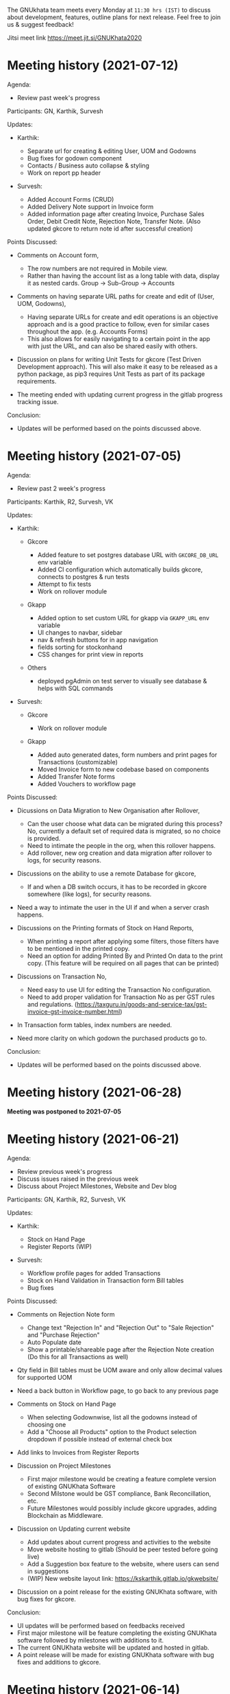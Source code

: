 The GNUkhata team meets every Monday at ~11:30 hrs (IST)~ to discuss about
development, features, outline plans for next release. Feel free to join
us & suggest feedback!

Jitsi meet link [[https://meet.jit.si/GNUKhata2020]]

* Meeting history (2021-07-12)
  :PROPERTIES:
  :CUSTOM_ID: meeting-history-2021-07-12
  :END:
Agenda:

- Review past week's progress

Participants: GN, Karthik, Survesh

Updates:

- Karthik:

  - Separate url for creating & editing User, UOM and Godowns
  - Bug fixes for godown component
  - Contacts / Business auto collapse & styling
  - Work on report pp header

- Survesh:

  - Added Account Forms (CRUD)
  - Added Delivery Note support in Invoice form
  - Added information page after creating Invoice, Purchase Sales Order,
    Debit Credit Note, Rejection Note, Transfer Note. (Also updated
    gkcore to return note id after successful creation)

Points Discussed:

- Comments on Account form,

  - The row numbers are not required in Mobile view.
  - Rather than having the account list as a long table with data,
    display it as nested cards. Group -> Sub-Group -> Accounts

- Comments on having separate URL paths for create and edit of (User,
  UOM, Godowns),

  - Having separate URLs for create and edit operations is an objective
    approach and is a good practice to follow, even for similar cases
    throughout the app. (e.g. Accounts Forms)
  - This also allows for easily navigating to a certain point in the app
    with just the URL, and can also be shared easily with others.

- Discussion on plans for writing Unit Tests for gkcore (Test Driven
  Development approach). This will also make it easy to be released as a
  python package, as pip3 requires Unit Tests as part of its package
  requirements.
- The meeting ended with updating current progress in the gitlab
  progress tracking issue.

Conclusion:

- Updates will be performed based on the points discussed above.

* Meeting history (2021-07-05)
  :PROPERTIES:
  :CUSTOM_ID: meeting-history-2021-07-05
  :END:
Agenda:

- Review past 2 week's progress

Participants: Karthik, R2, Survesh, VK

Updates:

- Karthik:

  - Gkcore

    - Added feature to set postgres database URL with ~GKCORE_DB_URL~
      env variable
    - Added CI configuration which automatically builds gkcore, connects
      to postgres & run tests
    - Attempt to fix tests
    - Work on rollover module

  - Gkapp

    - Added option to set custom URL for gkapp via ~GKAPP_URL~ env
      variable
    - UI changes to navbar, sidebar
    - nav & refresh buttons for in app navigation
    - fields sorting for stockonhand
    - CSS changes for print view in reports

  - Others

    - deployed pgAdmin on test server to visually see database & helps
      with SQL commands

- Survesh:

  - Gkcore

    - Work on rollover module

  - Gkapp

    - Added auto generated dates, form numbers and print pages for
      Transactions (customizable)
    - Moved Invoice form to new codebase based on components
    - Added Transfer Note forms
    - Added Vouchers to workflow page

Points Discussed:

- Dicussions on Data Migration to New Organisation after Rollover,

  - Can the user choose what data can be migrated during this process?
    No, currently a default set of required data is migrated, so no
    choice is provided.
  - Need to intimate the people in the org, when this rollover happens.
  - Add rollover, new org creation and data migration after rollover to
    logs, for security reasons.

- Discussions on the ability to use a remote Database for gkcore,

  - If and when a DB switch occurs, it has to be recorded in gkcore
    somewhere (like logs), for security reasons.

- Need a way to intimate the user in the UI if and when a server crash
  happens.
- Discussions on the Printing formats of Stock on Hand Reports,

  - When printing a report after applying some filters, those filters
    have to be mentioned in the printed copy.
  - Need an option for adding Printed By and Printed On data to the
    print copy. (This feature will be required on all pages that can be
    printed)

- Discussions on Transaction No,

  - Need easy to use UI for editing the Transaction No configuration.
  - Need to add proper validation for Transaction No as per GST rules
    and regulations.
    ([[https://taxguru.in/goods-and-service-tax/gst-invoice-gst-invoice-number.html]])

- In Transaction form tables, index numbers are needed.
- Need more clarity on which godown the purchased products go to.

Conclusion:

- Updates will be performed based on the points discussed above.

* Meeting history (2021-06-28)
  :PROPERTIES:
  :CUSTOM_ID: meeting-history-2021-06-28
  :END:
*Meeting was postponed to 2021-07-05*

* Meeting history (2021-06-21)
  :PROPERTIES:
  :CUSTOM_ID: meeting-history-2021-06-21
  :END:
Agenda:

- Review previous week's progress
- Discuss issues raised in the previous week
- Discuss about Project Milestones, Website and Dev blog

Participants: GN, Karthik, R2, Survesh, VK

Updates:

- Karthik:

  - Stock on Hand Page
  - Register Reports (WIP)

- Survesh:

  - Workflow profile pages for added Transactions
  - Stock on Hand Validation in Transaction form Bill tables
  - Bug fixes

Points Discussed:

- Comments on Rejection Note form

  - Change text "Rejection In" and "Rejection Out" to "Sale Rejection"
    and "Purchase Rejection"
  - Auto Populate date
  - Show a printable/shareable page after the Rejection Note creation
    (Do this for all Transactions as well)

- Qty field in Bill tables must be UOM aware and only allow decimal
  values for supported UOM
- Need a back button in Workflow page, to go back to any previous page
- Comments on Stock on Hand Page

  - When selecting Godownwise, list all the godowns instead of choosing
    one
  - Add a "Choose all Products" option to the Product selection dropdown
    if possible instead of external check box

- Add links to Invoices from Register Reports
- Discussion on Project Milestones

  - First major milestone would be creating a feature complete version
    of existing GNUKhata Software
  - Second Milstone would be GST compliance, Bank Reconcillation, etc.
  - Future Milestones would possibly include gkcore upgrades, adding
    Blockchain as Middleware.

- Discussion on Updating current website

  - Add updates about current progress and activities to the website
  - Move website hosting to gitlab (Should be peer tested before going
    live)
  - Add a Suggestion box feature to the website, where users can send in
    suggestions
  - (WIP) New website layout link:
    [[https://kskarthik.gitlab.io/gkwebsite/]]

- Discussion on a point release for the existing GNUKhata software, with
  bug fixes for gkcore.

Conclusion:

- UI updates will be performed based on feedbacks received
- First major milestone will be feature completing the existing GNUKhata
  software followed by milestones with additions to it.
- The current GNUKhata website will be updated and hosted in gitlab.
- A point release will be made for existing GNUKhata software with bug
  fixes and additions to gkcore.

* Meeting history (2021-06-14)
  :PROPERTIES:
  :CUSTOM_ID: meeting-history-2021-06-14
  :END:
Agenda :

- Review previous week's progress
- Discuss about issues raised in the previous week

Participants: GN, Karthik, Survesh, VK

Updates:

- Karthik:

  - In Product Register

    - Added Godownwise support
    - Added link to Invoice listed

  - Added Cost Center
  - Display Org Image from DB

- Survesh:

  - Integrated Transactions in Workflow page
  - Bill Table UI imporovements for Mobile view

Points Discussed:

- Several questions were raised on Cost Center and Budgetting features

  - How Cost center and Budgetting features work?
  - Whats the difference between them both, given that they both store
    budget amount for an entity?
  - Discuss with R2, Arun Kelkar and Abhijith about these questions.

- Suggestion to use the Organisation Image from DB in reports that are
  generated (Pdf, Printable screens, etc.)
- Discussions on the issues raised by R2 on the Product Register Report

  - (#129) Differentiating Between Invoice types is possible, currently
    not visible in demo deployment as no other type of Transactions are
    made.
  - (#128) To tackle having stocks of products in negative, its better
    to intimate users about low stock in Transaction forms. We will
    implement better validation and warning in the Transaction forms.

Conclusion:

- Questions raised will be discussed with R2, Arun KelKar and Abhijith
  for better understanding.
- The List of tasks done and pending needs to be updated in Task Map
  Issue in Gitlab.

* Meeting history (2021-06-07)
  :PROPERTIES:
  :CUSTOM_ID: meeting-history-2021-06-07
  :END:
Agenda:

- Review Previous week's progress

Participants: GN, Karthik, R2, Survesh, VK

Updates:

- Karthik:

  - Product Report
  - UI Updates to Side Bar
  - Password Verification Component
  - Login Page UI updates

- Survesh:

  - Date component Validation
  - Multiple Row support for Vouchers
  - Debit Credit Note Form
  - Switch between CGST/SGST & IGST in bill table

Points Discussed:

- Discussion on having login passwords optional for cases such as local
  deployment.

  - Since the password validation is not strictly enforced, weak
    passwords can be used in those cases.

- Discussion on creating an automated solutions to right align the form
  labels.
- In places with long lists of data, (like choosing an invoice in Debit
  Credit Note, etc), need a search widget with advanced filters to query
  and find the required data.

  - Later a SQL query API could be added, through which the frontend can
    query the DB in several ways.

- Comments on the bill table UI

  - The current pagination UI is not intuitive and requires an update.
  - The table requires two modes, (1) List items mode (2) Edit Mode
  - When clicking on an item from List Items mode, must move to the edit
    mode with selected item.

- Discussion on whether Debit Credit Note be created for a Customer or
  Supplier directly instead of an invoice.

  - In the case of customers or suppliers, vouchers are preferred than
    Debit Credit Notes.

- In Invoice table, CSGT/SGST and IGST must be chosen based on place of
  supply than using just the states of Organisation and Party.

  - This is because some invoices may not need a Customer Shipping
    Address, like in hotels serving food.
    [[https://www.gstfever.com/gst-on-hotel-restaurant-canteen-outdoor-catering/][(e.g.)]]

- Comments on Product report,

  - Text "Product Register" could be used instead of "Product Report"
    and "Document No." could be used instead of "Inv/Dr/Cr No."
  - Needs more filters to query the report list

- Discussion on need for a place to track where we are in the project.

  - Currently we track the progress API wise in gitlab (#55), this could
    be used to track even UI tasks.

Conclusion:

- The updates discussed this week are to be performed.
- The progress of the app and the tasks pending are to be tracked in the
  gitlab issue used for API progress (#55).

* Meeting history (2021-05-31)
  :PROPERTIES:
  :CUSTOM_ID: meeting-history-2021-05-31
  :END:
Agenda:

- Review previous week's progress
- Discuss previous week points with R2

  1. The term used for Rejection Note (Rejection, Return or Cancel)
  2. Showing Tax fields and discount in Rejection Note Table
  3. Adding a boolean flag to UOM to note if its quantity is fractional
     or not.

Participants: GN, Karthik, R2, Survesh, VK

Updates:

- Abhijith:

  - Login credentials for Gnukhata.in

- Karthik:

  - Remembering last visited organisation (Login Page)

- Survesh:

  - Bill Table UI updates (vertical and horizontal modes)
  - Date component with different date format support

Points Discussed:

- Discussuion on the Bill Table updates:

  - The toggle option between vertical and horizontal modes can be
    avoided as it can be confusing and based on the screen size, one of
    the two modes may not be user friendly.
  - Use vertical mode as default for vertical mobile screens and
    horizontal mode for wider screen sizes.
  - Use Zoho's mobile app as a referrence to improve the vertical table
    layout.

- The date component requires a validation when a bad date is entered
  manually.
- Discussion on the Login page updates:

  - Can the last used user name be auto loaded, as its done for the
    company name and financial year? Currently not possible as it
    requires API support.
  - The form labels can be right aligned as in Transaction forms.

- Discussion on the need for different types of discounts:

  - Type 1: Discounts on things like pending payments to or from the
    organisation and the ability to add tax on them.
  - Type 2: Special Discounted rates for bulk purchase of items.

- Discussion on points from last week's meeting with R2:

  - (Point 1) R2 will get back on this
  - (Point 2) GST requires an invoice to be presented with its tax and
    discount
  - Currently we can achieve this manually with Debit Vouchers with
    multiple Cr and Dr rows. so the Rejection note table needs to
    display those fields as well.
  - (Point 3) Not dicussed in the meeting due to time constraints.

- Debit/Credit notes are supported by GST and Rejection note is not as
  its is used for internal purpose.

  - Thus find a way to combine rejection note within the Credit/Debit
    Note form, as its also done the same way in other accounting
    softwares (e.g. Zoho Books).

- Discussion on moving the domain gnukhata.in from its current provider
  to providers like gandhi.et

Conclusion:

- Perform the UI updates discussed in the meeting

  - Setting Table modes based on the screen sizes and updating its
    vertical view based on zoho mobile app.
  - Use right aligned form labels when they are horizontally alligned
    with the input field.
  - Find a way to combine Debit/Credit Note and Rejection Note

- Make a note of Discount features required in gkcore

* Meeting history (2021-05-24)
  :PROPERTIES:
  :CUSTOM_ID: meeting-history-2021-05-24
  :END:
Agenda:

- Review previous week's progress

Participants: GN, Survesh, VK

Updates:

- Karthik:

  - Auto selection of Org and Org Years (Login Page)
  - Category form UI (WIP)

- Survesh:

  - Rejection Note form
  - UI updates in Bill and Total table, right alignment of form labels

Points Discussed:

- Discussion on Rejection Note form:

  - In the Bill Table, can the verb "Return" be used instead of
    "Reject". (Discuss with R2)
  - Add checkboxes to reject all qty of a product.
  - Add quicker validation for Rejected Qty field, than on after
    pressing create button.
  - Change the text of create button to "Reject" or something like that.
  - In the Bill table, explore the possibility of showing only Item,
    Qty, Rejected Qty columns. (Discuss with R2)
  - Must add provision for specifying a Rejection Fee.
  - The "Create New Product" Button must not be visible in the Bill
    Table.

- Comments on Bill Table component:

  - Update: IGST, CESS, VAT fields are hidden in mobile view. Comments:
    Columns must not be hidden completely, Use a collapsable table here
    so that the full table data is always there.
  - Use a vertical table layout to tackle the above mentioned issue. Add
    traversable buttons here to navigate between the multiple rows.
  - In vertical table layout, the amounts must be right aligned.
    (currently left aligned)
  - The Qty field, must be aware if the product can be fractional in
    quantity or not. Add an extra field in create UOM form, to store
    this data. (Discuss with R2)

- In Total Table component, the roundoff radio button currently doesn't
  have a label stating its purpose. Convert this into a labelled switch
  or button.
- Comments on Login page:

  - When the Org and Org Years are disabled the up/down arrows must be
    hidden.
  - There must be an option to choose the default Organisation, which
    will be selected automatically when the login page is opened.
  - The last visited organisation must be selected automatically when
    the login page is opened the next time.
  - The last visited org will take higher priority than the default org.
  - Both Last visited and Default org data will be stored in local
    storage.

- In Category form, the text in select fields get hidden in mobile view.
  This must be visible fully.
- The date format must be configurable globally (priority).
- Discussion about emphasis on Mobile First UI, since the rewrite of UI
  is being made mainly for Mobile UI.

Conclusion:

- Must check the points marked as "Discuss with R2" with R2.
- The UI must be made solely with Mobile View in mind, all features and
  data must be accessible in mobile view with ease of use.
- Perform the UI updates and features discussed in the meeting.

* Meeting history (2021-05-17)
  :PROPERTIES:
  :CUSTOM_ID: meeting-history-2021-05-17
  :END:
Agenda:

- Review previous week's progress

Participants: Karthik, GN, R2, Survesh, VK

Updates:

- Kathik:

  - UOM color coding based on its GST status
  - Linking UOM units with GST compatible default UOM units
  - Gkcore updates:

    - Added GST approved UOM list
    - Added missing Ladakh in the state list
    - Updates with Gunicorn

  - Added How TO wiki in Gnukhata Build repo

- Survesh:

  - Added Purchase Sales Order form
  - (WIP) Debit Credit Note, Transfer Note, Rejection Note

Points Discussed:

- In Login page, if the username and password fields have extra spaces
  in the end, its causing an issue.
- In UOM listing UI, make the GST compatible units green than black.
- Right align all the form labels, so that its easy to associate them
  with the input area.
- The expand and close button for cards in mobile view are confusing and
  must be changed.
- Declutter the Bill tables in Transaction forms.
- The listing UI for workflow items must have a export data button. Must
  support CSV now, can add pdf support later.
- In Purchase Sales Order, the payment method used must not update as a
  transaction in the backend. Check [[https://retail.erpnext.com/]] for
  Purchase Sales order implementation.

Conclusion:

- The UI updates in points discussed will be performed.
- The payment method used in Purchase Sales order forms will be checked
  if they affect the backend as a transaction.

* Meeting history (2021-05-10)
  :PROPERTIES:
  :CUSTOM_ID: meeting-history-2021-05-10
  :END:
Agenda:

- Review previous week's progress

Participants: Karthik, R2, Survesh, VK

Updates:

- Karthik:

  - Cost center component (CRUD)
  - Docker compose for gkcore and gwebapp
  - Added Build instruction wiki for gkcore & gkwebapp

Points Discussed:

- Moving to Docker compose from docker has normal writing normal docker
  files has reduced the docker container size by 200MB.
- Abhijith has given access to DockerHub Account for GNUkhata
- Discussions on UOM list,

  - There is a list of 38 government approved UOM items that has to be
    used for GST.
  - Currently used accounting softwares allow the creation of custom,
    non standard UOM units for internal usage. These can later be mapped
    to standardized UOM units when used in a GST setting.
  - We need to have a provision that says the created UOM unit is either
    a standard one or is mapped to a standard one or not. Also this can
    be color coded for ease of use. Green - Standard Unit, Amber -
    Mapped to Standard Unit, Red - Not Mapped to Standard Unit
  - Also we can't use only the GST standard UOM units at all times, as
    there might be organisations that don't fall under GST regulations.

- Discussion on keeping the app from being hardcoded into a India
  specific accounting package.

Conclusion:

- Add the provision to store the status of a UOM unit, whether if it was
  standard or if it was mapped to a standard one.

* Meeting history (2021-05-03)
  :PROPERTIES:
  :CUSTOM_ID: meeting-history-2021-05-03
  :END:
Agenda:

- Review previous week's progress

Updates:

- Karthik:

  - Godown forms completed (CRUD)
  - Cost Center (Listing, Creation UI)
  - Replaced Waitress with Gunicorn in gkcore & gkwebapp
  - Added side bar

- Survesh:

  - Delivery Note and Cash Memo forms (UI + API integration)
  - Purchase/Sales Order, Transfer Note, Rejection Note (UI)
  - Debit/Credit Note (WIP)

Points Discussed:

- Waitress was replaced with Gunicorn, as waitress didn't support SSL.
- Discussion on the name of Cost Center,

  - Cost center or Cost accounting is used with the aim of reducing
    cost.
  - Profit center or Profit accounting is used with the aim of improving
    profits.
  - So the term Cost center should be used.

- In Edit Godown form, the confirmation box needs to include more
  information.
- The transaction form number must be configurable.

  - Related issues:
    [[https://gitlab.com/gnukhata/gkwebapp/-/issues/1309]]
    [[https://gitlab.com/gnukhata/gkcore/-/issues/491]]
  - Example: [[https://www.youtube.com/watch?v=D0qg46Eu1z4]]

- API's used currently by gkapp is sending more data than required.

  - In the future, this can tweaked to accomodate only the required
    data.
  - Also API's that return lists of data must be paginated.

Conclusion:

- Perform the UI updates discussed.
- Explore on ways to configure Transaction form number
- In the future, the gkcore API's need to be tweaked as per requirement
  and needs pagination feature.

* Meeting history (2021-04-26)
  :PROPERTIES:
  :CUSTOM_ID: meeting-history-2021-04-26
  :END:
Agenda:

- Review previous week's progress

Updates:

- Karthik:

  - Replacing Nginx Server with Caddy
  - Godown form (Listing)

- Survesh:

  - Deconstruction of Invoice form into individual components
  - Delivery Note and Cash Memo Form UI

Points Discussed:

- Why replace Nginx with Caddy

  - Auto renewal of SSL
  - Uses and manages LetsEncrypt certificate, given a valid domain name

- Caddy has an issue, where the static assets are served via http

  - Possible solution: make waitress listen from port 443

- Discussions about Docker Container,

  - Use of single parent directory must be preferred for Docker
    Containers, instead of different unique ones.
  - This helps keeping track of different container data.
  - Since Docker Containers are volatile in nature, data requiring
    persistence must be stored in the disk.

- Comments on Delivery Note form,

  - In total Table, the rupee symbol takes up one extra line, make
    adjustments to keep both rupee symbol and the price in same line.
  - In Bill Table, the Item input field is smaller than other input
    fields. Make its dimensions equal as the others.

- Update from Abhijith, the Social handles of GNUKhata are managed by an
  HR from Accion (Rachita Jha).

Conclusion:

- Try making waitress listen from port 443 to fix the issue with Caddy.
- Use single parent directory for the Docker containers created.
- Store data that requires persistence in disk and not in Docker
  container.
- Perform the UI updates discussed.

* Meeting history (2021-04-19)
  :PROPERTIES:
  :CUSTOM_ID: meeting-history-2021-04-19
  :END:
Agenda:

- Review previous week's progress
- Discuss about Server Deployment methodologies

Updates:

- Karthik:

  - GNUKhata dev server deployment in Digital Ocean Droplet
  - Configure default gkcore URL with Environment variable
  - Godown Page Listing
  - Side Pane Demo

- Survesh:

  - Editable Billed To section
  - Bug Fixes
  - Delivery Chalan (WIP)

- Abhijith

  - To work on Roll Over bug fix

Points Discussed:

- Comments on Delivery Chalan form:

  - The card close and open icons are very similar and can be changed to
    something easy and unique. Possibly even color coded.
  - It would be nice if the heading of the cards are configurable.

- Since side panes are a staple in desktop apps, The navigation options
  can be moved from the top bar to the side nav bar.
- Discussion about the Dev server hosting and practices to be followed:

  - The process used in hosting the server can be blogged explaining why
    and how to perform the same.
  - In a conversation into industry best practices for deployment of
    servers, using Docker was decided to be a good choice, given its
    ease of use and accessiblity by people from different walks of life
    within the tech industry.
  - Using Docker Compose should be preferred than to writing the Docker
    files from scratch. Alternatives like Ansible could be explored.
  - Currently the Docker Compose written will support NGINX as the
    default load balancer than Apache.

- Conversation about future plans:

  - Explore Ways to package GNUKhata's gkapp with tech like snaps,
    flatpaks or appimages.
  - gkcore (Docker) & gkapp (snap/flatpak/appimage)
  - Releasing a Debian package of GNUKhata in the future.
  - Once the UI is done and is distribution ready, Unit Tests have to be
    written for gkcore.
  - Possibly rewrite gkcore without a hard dependency on RDBMS and move
    to Flat File model, so as to support easy encryption and better
    portability.

Conclusion:

- Docker will be used for packaging and deploying gkcore.
- Docker Compose will be used to configure Docker and Nginx for our
  needs.
- Options to package gkapp, like snap-flatpak-appimage should be
  explored.
- Implementation of the side navigation pane.

* Meeting history (2021-04-12)
  :PROPERTIES:
  :CUSTOM_ID: meeting-history-2021-04-12
  :END:
Agenda:

- Review previous week's progress
- Discuss about the following topics:

  1. How GST is handled in other accounting softwares
  2. Server requirements for Gnukhata dev setup and Discourse

Updates:

- Karthik:

  - Product Categories and Sub Categories (Listing & CRUD)

- Survesh:

  - CESS accounts in OrgProfile page
  - Adjust on-credit invoices from workflow page

- Fixing gkcore and gkwebapp dependencies and merging the PR for reports
  by Abhijith in gkcore

Points Discussed:

- Categories and Subcategories listed can be shown as a tree, with
  subcateries listed under the parent categories.
- In OrgProfile and Invoice Details page, the numbers displayed in table
  columns must be right aligned.
- (Topic 1) Discussion on,

  - How the state of the organisation and the states involved in the
    invoices for purchase and sales, affects the GST.

- (Topic 2) Discussion about,

  - Server requirements, in terms of resources needed and usage
    estimates.
  - Hosting Discourse as a separate instance than along with the dev
    server.
  - Starting Discourse soon.
  - Making discourse the place for community interactions and slowly
    transitioning from Telegram.
  - Adding bots to Telegram group to constantly update about the
    discussions on Discourse.

Conclusion:

- UI updates based on the comments recieved in points discussed.
- Topic 1

  - The GST must be IGST(18%), when the Organisation's (or its
    counterpart in invoice) state and the states involved in the invoice
    are different.
  - It must be CGST(9%) and SGST (9%) when the Organisation's state and
    the states involved in the invoice are same.

- Topic 2

  - Server requirements for the GNUKhata dev setup is minimal and since
    it is only for dev purpose not for public consumption, we can go
    with the starting tier.
  - After the dev server is hosted and is running, after a few weeks,
    Discourse could be hosted on a separate instance with the required
    minimum specs.
  - Slowly tranisiton from Telegram to Discourse for community
    interaction and use Telegram internally for discussions among team.

* Meeting history (2021-04-05)
  :PROPERTIES:
  :CUSTOM_ID: meeting-history-2021-04-05
  :END:
Agenda:

- Review previous week's progress
- Discuss about keyboard shortcuts Updates:
- Karthik:

  - Password Reset
  - Table UI update in User Profile, Logs page

- Survesh:

  - Edit Invoice
  - Bug fixes

Points Discussed:

- The log text must follow a specific pattern, to make querying the logs
  easier.
- Comments on Create Invoice form:

  - In the Create Invoice form, to fix the searchable dropdown UI error,
    try to increase the footer height when the bottom most dropdowns are
    activated.
  - The unwanted columns in the Bill table could be removed to
    accomodate the table in mobile view.
  - Could have a Button to swtich between detailed table view and
    Undetailed view.

- Discussion about how to implement keyboard shortcuts in the app and
  about following the common conventions used in other accounting
  programs.
- Comments on Contacts Profile page:

  - In Contacts Profile page, either the Delete Contact button or View
    Transactions button should be displayed. As only contacts who do not
    have any transactions can be deleted.
  - Add a button to display the transactions that are related to a
    contact. This can be done either as an overlay in the same page or
    take to the Transaction page with a filter containing the Contact's
    id.

Conclusion:

- Perform the updates discussed in the points discussed for Create
  Invoice form, Contacts Profile, etc.

* Meeting history (2021-03-29)
  :PROPERTIES:
  :CUSTOM_ID: meeting-history-2021-03-29
  :END:
Agenda:

- Review previous week's progress

Updates:

- Karthik:

  - Unit of Measurement (CRUD)
  - Custom Loading UI
  - Workflow cards selectable by Tab

- Survesh:

  - Tax flows in Contacts, Business and OrgProfile

Points Discussed:

- Discussion on taking responsibility and charge of the websites and
  domain names that come under GNUKhata name.
- Comments on UOM page:

  - Add a warning when deleting a UOM saying that its forever.
  - Find out the most used UOM items and only provide that as default
    set.

- Logs for actions in Accounting software has been made mandatory in
  India by law.
- In Log page, follow a pattern for log text so that they are easily
  queriable.
- Discussion on providing better support to students who use GNUKhata.
  Like creating a excercise book that solves the governement accounting
  syllabus using GNUKhata.
- Comments on tables:

  - Alternating colors for the rows
  - Vertical table layout for mobile view

Conclusion:

- Update the UI based on the comments from the points discussed.
- Discuss with R2 to come up with the set of commonly used UOM
- Finding out the owners of the websites and domains for GNUKhata and
  request for maintainer access.

* Meeting history (2021-03-22)
  :PROPERTIES:
  :CUSTOM_ID: meeting-history-2021-03-22
  :END:
Agenda:

- Review previous week's progress
- Discuss about the following topics:

  1. API from gkcore for importing and exporting data
  2. Should we use the name Organisaiton or Company or Account
  3. Ability to show Product quantity while creating an invoice for an
     item
  4. Should a customer/supplier have more than one GSTIN

Updates:

- Karthik:

  - Captcha Component with refresh feature
  - Security Questions component
  - Preventing the last user in an org from deleting themselves

- Survesh:

  - Cancel Invoice and Change of fetch invoices list API
  - Skip uneditable fields when using TAB in Create Invoice Form
  - UI updates to Create Organisation page
  - Removed number increment on mouse scroll

Points Discussed:

- Update the text case of questions to be uniform in the Security
  Question component.
- (Topic 1) Feature request for Import and Export of Data API in gkcore
- In Invoice Creation form, the qty field in the bill table must be tab
  accessible when a product is chosen.
- In cancel invoice confirmation, use numbers instead of words to
  describe the Invoice amount.
- (Topic 2) Discussion on the naming convention for
  Company/Organisation.
- Discussion on making Date Format, Naming convention for
  Company/Organisaiton as configurable elements.
- (Topic 3) Discussion on displaying the Product Quantity along side its
  name in Invoice page, when creating the bill. So that,

  - Products that are empty can be avoided while billing.
  - Products with very low inventory can be intimated to the admin for
    restocking

- (Topic 4) Discussion on a customer or supplier (say Godrej) having
  only one GSTIN mapped to them and creating separate
  customers/suppliers (say Godrej_Punjab or Godrej_Delhi) to add GSTIN
  for them in other states.

  - R2 suggests that this approach is widely used and would also help
    while going through the reports.
  - The ability to group these sub Customers under a main Customer could
    also be useful.

Conclusion:

- Make the UI updates in (Security Question component, Invoice form &
  Cancel Invoice Confirmation) based on the points discussed.
- Topic 1 -> A feature request has been made for import and export of
  data API in gkcore.
- Topic 2 -> The term Organisation will be used for now, but this should
  be a configurable text.
- Topic 3 -> Add Provisions to show the Product quantity based on its
  inventory count. The intimation for restocking when inventory is low
  can be implemented later.
- Topic 4 -> Do not implement the multiple GSTIN per customer/supplier
  feature. Let the users create individual customers/suppliers based on
  their own naming convention for now.

* Meeting history (2021-03-15)
  :PROPERTIES:
  :CUSTOM_ID: meeting-history-2021-03-15
  :END:
Agenda:

- Review previous week's progress

Updates:

- Karthik:

  - UI updates in User Management page: Searchable table of Users, New
    UI for editing User data
  - Change password module

- Survesh

  - Updates with Searchable dropdown
  - Bug fixes and UI updates in Create Org Page

Points Discussed:

- Comments on change password form:

  - Hide the confirm password field data as dots
  - Discussion about adding captcha here for security purposes

- Use a standard set of questions for password recovery question in Add
  User form
- Discussion about using a third party service provider to check the
  security parameters of the app in general
- Comments on Create Org form:

  - Needs a confirm password field
  - Password recovery question and answer must be on two lines instead
    of one
  - Use Indian financial year (Apr 1 - Mar 31) as the default financial
    year, when opening the Create Org form

- Add simplification of Keyboard Navigation in Invoice page to the
  roadmap and start discussions on ideas for it.

Conclusion:

- Make updates to the forms based on Points discussed
- Discuss more about ideas for easy keyboard navigation in the app

* Meeting history (2021-03-08)
  :PROPERTIES:
  :CUSTOM_ID: meeting-history-2021-03-08
  :END:
Agenda:

- Review previous week's progress

Updates:

- Karthik:

  - Create User form (User Management flow)
  - Godown in User Form

- Survesh:

  - Confirmation boxes with Transaction details (Vouchers & Billwise
    Adjustment flow)
  - Searchable DropDown

- Abhijith:

  - Experimenting with PDF creation python libraries
  - Progress with Converting R2's Tally data into GNUKhata data

Points Discussed:

- Comments on Create User Form:

  - User display name and User login id could be separate, as currently
    the User Name is used for both.
  - Can use a verifiable email id as User login id, the verification
    part can be implemented later on, a verified flag would be nice to
    have now.
  - User name should not be displayed twice, possibly try out a
    searchable card based UI

- Discussion about Logs of events happening that admin can view:

  - It would be nice to have a notification or intimation when a new log
    has been registered.
  - Currently logs in gkcore, do not record the proper timestamp. (BUG)

- Discussion about Deleting User

  - Transactions are recorded without dependency on the User table, so
    on the event of a user being deleted transactions created by them
    won't be affected.
  - Also currently GKCore allows for the deletion of the last remaining
    user, creating an unusable state. (BUG) (Decided to make a temporary
    fix on client side, to prevent this)

- In Voucher forms, there must be an option for creating multiple Dr/ Cr
  rows
- Remember the Indian state selected in the forms in local storage, so
  that it will be usefull the next time, if the same state is required
  (Which usually is).
- Discussion on Creating a few reports first and deploying them in
  gkcore, so that UI can be made for them.
- Discussion on placement possibilities for Items under Vouchers and
  Documents in gkwebapp, in the new gkapp.
- Discussion on the meaning of purchase order, debit/credit note Voucher
  vs Documents.

Conclusion:

- Update User Management page and Voucher form based on feedback
- Create few reports in gkcore
- Save User preferrences locally

* Meeting history (2021-02-15)
  :PROPERTIES:
  :CUSTOM_ID: meeting-history-2021-02-15
  :END:
Agenda:

- Review last week's tasks (Updates on real time data gathering and UI
  tasks)

Features Showcased:

- A page to set the gkcore URL that the Client side code will use
- Configuration for Invoice Page

Points Discussed:

- Comments on gkcore URL setup page:

  - Change text GKCore server URL to GNUKhata Backend URL.
  - Make the text inside the continue button dynamic, so that it says
    "Continue to Default Server" when no URL is entered or Add a
    separate button for it
  - This URL must be saved once set and mustn't prompted for, on every
    login

- Comments on Filter option in Workflow page:

  - Text change from Items to Type and convert the drop down to radio
    buttons
  - Remove sortby Property dropdown, sort order buttons and combine them
    like a sortable table header
  - Add filtering options to query based on date range, Items in a
    invoice, etc. e.g. Filter to view the transactions involving "Car"
    between the dates 01-04-2020 and 30-06-2020

- Comments on Configuration for Invoice page:

  - Must be visible only to users with admin role
  - Create an API to store this config in gkcore, so that the config can
    be used by every user of a GNUKhata organisation

- Concerns raised by R2:

  - Number fields in the forms change when scrolled over them (Firefox)
  - Stocks involved in Transactions are deletable, this could cause
    integrity issues
  - Could have the option to denote if an Invoice is independent of Tax
  - Need for Global config where if only GST is opted, UI options for
    VAT doesn't appear anywhere in the app.

- Updates from Abhijith

  - Since the Reports are generated by gkwebapp and its not part of
    gkcore, he will be working on integrating reports with gkcore
  - Experiment with implementing keycloak in gkcore

Conclusion:

- Perform the UI updates based on the comments from the points discussed

* Meeting history (2021-02-08)
  :PROPERTIES:
  :CUSTOM_ID: meeting-history-2021-02-08
  :END:
Agenda:

- Review last week's tasks (Gathering real time data, UI updates based
  on feedback)

Points Discussed:

- Updates on collecting realtime data

  - An accountant from Accion has decided to give old accounting data
  - VK can provide Tally data from his Co-Op, that is 5 years old
  - R2 can provide recent Tally data, with GST data
  - Abhijith will check with Prajaktha and KK, if they have old Accion
    data that they had used before

- Need for, a standardized procedure for converting Tally data to
  GNUKhata data. This should be easy enough to be performed by anyone
  after reading up on its procedures.
- Comments on Contacts and Business Item Details page:

  - Make sure the nested cards does not occupy too much horizontal space
    in mobile view

- Comments on Invoice page:

  - Organisation address, state, pin code must be got from gkcore
  - Billed To must be editable
  - The Invoice page elements must be configurable by a user editable
    JSON
  - Info cards must be togglable in mobile view
  - R2 suggested that, MRP calculated must be inclusive of tax in
    Products/Service created. But currently tax is added on top of MRP
    to find total.

Conclusion:

- Try to gather data from the listed sources and convert into GNUKhata
  compatible data. And Upload it into test server for visualization.
- Perform the UI updates based on the comments received.

* Meeting history (2021-02-01)
  :PROPERTIES:
  :CUSTOM_ID: meeting-history-2021-02-01
  :END:
Agenda:

- Review last week's tasks (Organisation Profile form, Business item
  details, Invoice Form, Data Dump, etc)

Points Discussed:

- Discussion about getting Real life data and creating our own sample
  data,

  - Sample data can be useful while development, but to cover all cases,
    an extensive real life data is required.
  - Ask the community if anyone is willing to give their obfuscated real
    life accounting GNUKhata data, so that we can use that as a
    reference while development.

- Discussion on how the Company's logo is stored in gkcore, its a base64
  image.
- Comments on Invoice form:

  - Using nested cards, is space consuming (horizontally) in mobile
    view, try removing their borders if necessary.
  - The Billed To section is not required if we choose a contact before
    hand, or can be auto filled
  - Add a create Transaction Button in contact's detail page
  - In the top the details can be placed in the order,

    - 

      1. Billed To, 2. Invoice Details, 3. Shipping Details

  - The dropdowns in the form must be searchable, if they are too long
  - Add Create Customer/Supplier and Product/Services buttons
  - Discussion on, Should Total amount in words be sent from the
    frontend
  - Invoice comments could have a template of comments to choose from,
    rather than just having to type everytime
  - Discussion on need for Invoice applicable by date, or payable by
    date. Currently can be noted in comments
  - Add a share button, to share the invoice via, email, etc.

- Comments about Business Item Details page (Right pane) and
  Organisation Profile page,

  - The cards can be made collapsable, so that at a glance we can see
    the data and if needed we can click on them and edit them

- Add Close books and Roll over to nav bar drop down menu and it should
  be visible only to the users with Admin role.

Conclusion:

- Ask the GNUKhata community if someone is willing to share their
  obfuscated accounting data for our development purposes
- Update Invoice form, Business Details and Organisation Profile pages
  based on the comments from points discussed

* Meeting history (2021-01-25)
  :PROPERTIES:
  :CUSTOM_ID: meeting-history-2021-01-25
  :END:
Agenda:

- Review last weeks tasks (Transactions, Active workflow data, Sample
  Data Dump, etc)

Points Discussed:

- Showcase of Colour Bar to represent the gkapp version
- Comments on Customer/Supplier Details in the right pane,

  - Keep edit button in the top right
  - Hide the edit button when in edit mode

- Comments on Filter option for the workflow data list,

  - Change the text Item to something meaningful like "contacts" or
    "business"
  - Save the filter preferrences once set in local storage

- Add User preference and company preference page UI
- Company name should be visible in the top
- Explore how to create and switch between different financial years,
  without creating a new organisation
- Discussion about the possibility of using the same user for many
  organisations
- Discussion about sample data:

  - R2 suggested that they have tally data and tally ERP 9 is partially
    compatible with GNUKhata
  - Also suggested some sample data that can be obtained from the
    GNUKhata demo page
  - Will also discuss with Abhijith about the possibility of manual
    entry if needed

Conclusion:

- UI updates based on discussion (Details on right pane, filter)
- Add User Preference, Company Preference
- Update Sandbox with Sample Data

* Meeting history (2021-01-18)
  :PROPERTIES:
  :CUSTOM_ID: meeting-history-2021-01-18
  :END:
Agenda:

- Review the changes in the workflow page UI

Points Discussed:

- Customer/Supplier data list must be combined into a single filterable
  list, than being tabbed
- Doubt: How the backend is handling Customer & Supplier, can a Customer
  be a Supplier for a transaction if required
- Integrate Transaction's related UI to the workflow
- Get data dump for the sandbox server to test the UI and check how the
  UI looks in GKwebapp
- Display data corresponding to the active workflow item

Conclusion:

- Transaction related UI in the workflow page
- Display active workflow item data in the right pane
- Get sample data dump for the sandbox

* Meeting history (2021-01-11)
  :PROPERTIES:
  :CUSTOM_ID: meeting-history-2021-01-11
  :END:
Agenda:

- Review the migration of pages from Buefy to Bootstrap-Vue

Points Discussed:

- GNUKhata's various support forums:

  - Finding out about the existing support forums and their
    owners/maintainers
  - Some known ones are GNUKhata support page, mailing list, telegram,
    matrix
  - Focusing on supporting through one forum than many, as it will be
    easy to manage in the long run

- The difference between "Opening Stock" field in the Product Details
  page and the "Stock" that gets created with transactions like Buy &
  Sell
- Having GNUKhata as a full feature package instead of splitting it into
  3 variations (Accounts, Accounts + Invoicing, Account + Invoicing +
  Inventory)
- Comments on Workflow page:

  - List the workflow page items such as "Customers" and "Products",
    like a list of scrollable cards

    - (Like in a chat app like telegram)

  - The order of this list of cards should be filterable (by properties
    like date, alphabet, etc.)
  - Add 2 new Workflow items

    - Transactions
    - Reports

  - Club Workflow items

    - Customer/Supplier into "Contacts"
    - Products/Services into "Goods & Services"

  - Add a field to choose between the clubbed items, in their respective
    forms

Conclusion:

- Find out about the various support forums for GNUKhata
- Update the Workflow page UI based on the comments from Points
  Discussed

* Meeting history (2021-01-04)
  :PROPERTIES:
  :CUSTOM_ID: meeting-history-2021-01-04
  :END:
Agenda:

- Product / Service forms in workflow page
- UI framework with Accessibility support

Points Discussed:

- Comments on Product / Service forms:

  - The different panes in the forms, like price, stock, tax, could be
    distinguished by colours.

    - As they currently merge with the background and make it hard to
      distinguish hierarchy

  - Input fields could be colour coded based on their type.

    - e.g. money fields could be coloured saffron through out the app,
      and so on

  - Reduce white spacing in the forms and app, where possible so as to
    make the UI compact.

    - e.g. In form, the field title and input area could be placed on
      the same line, instead of two

  - Remove redundant text and contextually understandable text in form.

    - e.g. Create Organisation Name -> Organisation
    - Organisation Name -> Name, Organisation Type -> Type, Admin Name
      -> Admin

  - Doubts:

    - Does GST have to be recorded in two parts (State and Central)?
    - Is VAT still required, since we are using GST?
    - Is GST calculatable from HSN code?

- Comments on UI framework with Accessibility support:

  - The Bootstrap-Vue demo made to replicate the existing UI flows, got
    good accessibility scores in Chromium lighthouse.
  - Since the accessibility support was built in and had better
    documentation on how to add the same, was easier to implement.
  - Thus Based on the output of this demo, decision was made to port the
    existing UI flows to Bootstrap-Vue and continue from there

Conclusion:

- Migrate from Buefy to Bootstrap-Vue
- Incorporate comments on UI enhancement (White spaces, Redundant text,
  Distinguishing with Colour codes)

* Meeting history (2020-12-28)
  :PROPERTIES:
  :CUSTOM_ID: meeting-history-2020-12-28
  :END:
Agenda:

- Review last week's task list

Points Discussed:

- Accessibility aspect of gnukhata: Research with accessibility rich
  frameworks

  - Create a demo with the accessible rich framework
  - Compare the demo with the existing setup in terms of ease of adding
    accessibility, size of final output, etc.

- Question: How are service providers handled in GNUkhata? Does it take
  in account the time taken to provide a service?
- Bring Customer, Supplier, Product, Service, Invoice and Report
  profiles under a single page called Workflows
- Ask a company their GNUKhata accounting data for research and
  understanding purposes
- Milestone Basic: January 15th

  - Workflow Page: Customer, Supplier, Product, Service, Invoice, Report
    profiles
  - User Page: Create, list users

- Discuss and change how the current forms look, to make it more easy to
  use

  - e.g. In the Create Customer Form,

    - Pincode could be taken directly from the address input field
    - State could be selected from the Pincode, rather than entering
      manually

- Data privacy: Hide sensitive client data by masking them from users
  without proper privileges

Conclusion:

- Add product/service tab
- Explore alternative frameworks which prioritize accessibility
- Obtain real data on financial year of a company for better
  understanding of inventory & accounting

* Meeting history (2020-12-21)
  :PROPERTIES:
  :CUSTOM_ID: meeting-history-2020-12-21
  :END:
Agenda:

- Discuss about versioning scheme for gkapp
- User stories

Points Discussed:

- Make sure the webapp is Screen reader compliant and follows the
  general accessibility standards
- Webapp must be ready for localization, possibly reuse existing
  localization resources (Malayalam, Marathi, Hindi, English)
- For forms, make the first field selected by default, to make it more
  accessible
- User Story Comments

  - The current User stories have been written using the existing
    software as base
  - The User stories have to be created by talking with and taking
    feedback from actual people with accounting needs from various
    backgrounds
  - For example the budgeting needs of an Non profit, may require some
    custom fields that the software must have provision to create
  - Use cases like the above example should also be thought of and
    addressed
  - Better UI flows like Usage based UI design patterns could also be
    brought in to make the UI flow easier

- Make the most used pages in the web app more user friendly, like the
  Invoice creation page, Customer/Seller page, Product/Service page
- For the Customer/Seller page, Product/Service page, use UI like in
  chat apps
- For example if you take a Customer page, all the customers will be
  listed, and on clicking on the customer, the transactions with that
  customer will be listed. Also the list of customers could be sorted
  based on filters, a particular customer must be searchable using a
  search bar.

Conclusion:

1. Creating Customers, Sellers
2. Localization
3. Screen reader support
